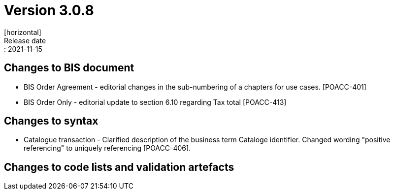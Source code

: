 = Version 3.0.8
[horizontal]
Release date:: 2021-11-15

== Changes to BIS document

* BIS Order Agreement - editorial changes in the sub-numbering of a chapters for use cases. [POACC-401]
* BIS Order Only - editorial update to section 6.10 regarding Tax total [POACC-413]

== Changes to syntax

* Catalogue transaction - Clarified description of the business term Cataloge identifier. Changed wording "positive referencing" to uniquely referencing [POACC-406].

== Changes to code lists and validation artefacts
